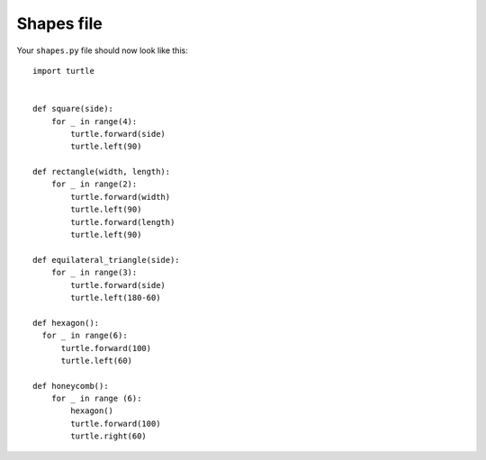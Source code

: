 Shapes file
===========

Your ``shapes.py`` file should now look like this:

::

    import turtle


    def square(side):
        for _ in range(4):
            turtle.forward(side)
            turtle.left(90)

    def rectangle(width, length):
        for _ in range(2):
            turtle.forward(width)
            turtle.left(90)
            turtle.forward(length)
            turtle.left(90)

    def equilateral_triangle(side):
        for _ in range(3):
            turtle.forward(side)
            turtle.left(180-60)
        
    def hexagon():
      for _ in range(6):
          turtle.forward(100)
          turtle.left(60)

    def honeycomb():
        for _ in range (6):
            hexagon()
            turtle.forward(100)
            turtle.right(60)
